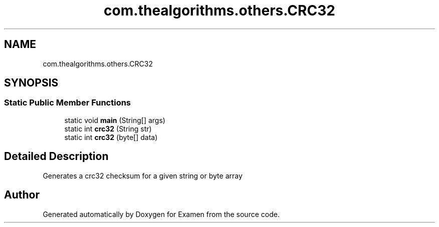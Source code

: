 .TH "com.thealgorithms.others.CRC32" 3 "Fri Jan 28 2022" "Examen" \" -*- nroff -*-
.ad l
.nh
.SH NAME
com.thealgorithms.others.CRC32
.SH SYNOPSIS
.br
.PP
.SS "Static Public Member Functions"

.in +1c
.ti -1c
.RI "static void \fBmain\fP (String[] args)"
.br
.ti -1c
.RI "static int \fBcrc32\fP (String str)"
.br
.ti -1c
.RI "static int \fBcrc32\fP (byte[] data)"
.br
.in -1c
.SH "Detailed Description"
.PP 
Generates a crc32 checksum for a given string or byte array 

.SH "Author"
.PP 
Generated automatically by Doxygen for Examen from the source code\&.
